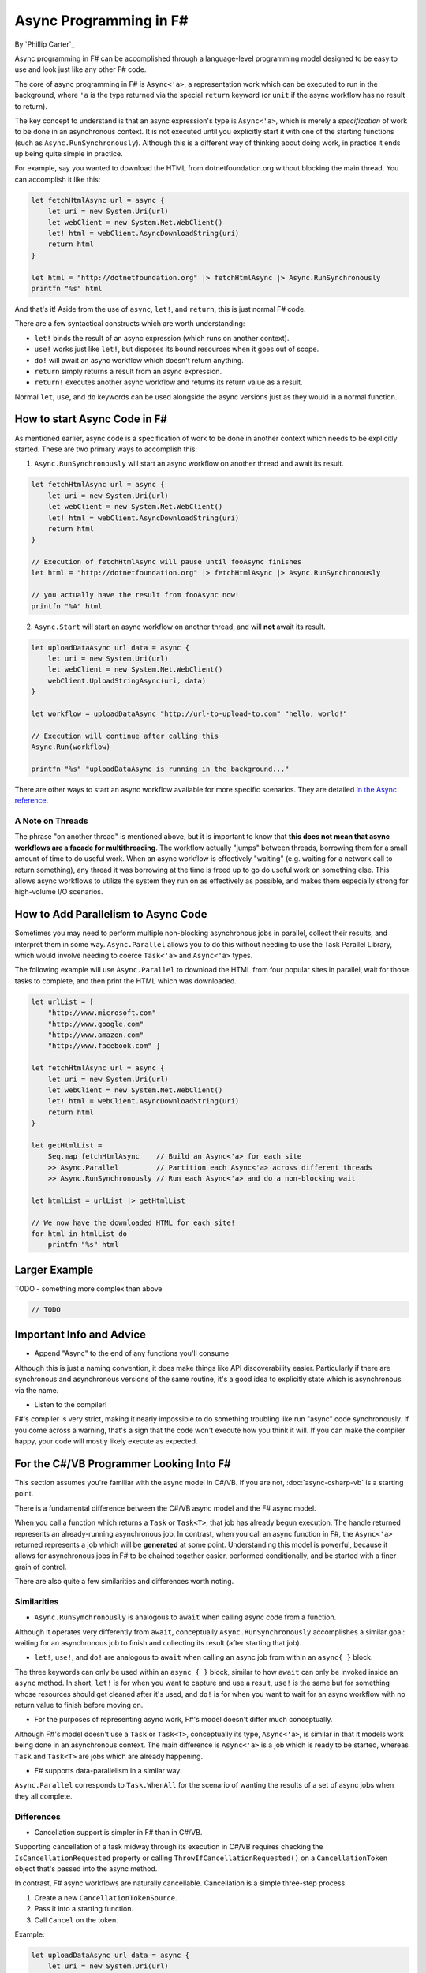 Async Programming in F#
=======================
By `Phillip Carter`_

Async programming in F# can be accomplished through a language-level programming model designed to be easy to use and look just like any other F# code.

The core of async programming in F# is ``Async<'a>``, a representation work which can be executed to run in the background, where ``'a`` is the type returned via the special ``return`` keyword (or ``unit`` if the async workflow has no result to return).

The key concept to understand is that an async expression's type is ``Async<'a>``, which is merely a *specification* of work to be done in an asynchronous context.  It is not executed until you explicitly start it with one of the starting functions (such as ``Async.RunSynchronously``).  Although this is a different way of thinking about doing work, in practice it ends up being quite simple in practice.

For example, say you wanted to download the HTML from dotnetfoundation.org without blocking the main thread. You can accomplish it like this:

.. code-block:: c#

	let fetchHtmlAsync url = async {
	    let uri = new System.Uri(url)
	    let webClient = new System.Net.WebClient()
	    let! html = webClient.AsyncDownloadString(uri)
	    return html
	}

	let html = "http://dotnetfoundation.org" |> fetchHtmlAsync |> Async.RunSynchronously
	printfn "%s" html

And that's it!  Aside from the use of ``async``, ``let!``, and ``return``, this is just normal F# code.

There are a few syntactical constructs which are worth understanding:

* ``let!`` binds the result of an async expression (which runs on another context).
* ``use!`` works just like ``let!``, but disposes its bound resources when it goes out of scope.
* ``do!`` will await an async workflow which doesn't return anything.
* ``return`` simply returns a result from an async expression.
* ``return!`` executes another async workflow and returns its return value as a result.

Normal ``let``, ``use``, and ``do`` keywords can be used alongside the async versions just as they would in a normal function.

How to start Async Code in F#
-----------------------------

As mentioned earlier, async code is a specification of work to be done in another context which needs to be explicitly started.  These are two primary ways to accomplish this:

1. ``Async.RunSynchronously`` will start an async workflow on another thread and await its result.

.. code-block:: c#

	let fetchHtmlAsync url = async {
	    let uri = new System.Uri(url)
	    let webClient = new System.Net.WebClient()
	    let! html = webClient.AsyncDownloadString(uri)
	    return html
	}

	// Execution of fetchHtmlAsync will pause until fooAsync finishes
	let html = "http://dotnetfoundation.org" |> fetchHtmlAsync |> Async.RunSynchronously

	// you actually have the result from fooAsync now!
	printfn "%A" html

2. ``Async.Start`` will start an async workflow on another thread, and will **not** await its result.

.. code-block:: c#

	let uploadDataAsync url data = async {
	    let uri = new System.Uri(url)
	    let webClient = new System.Net.WebClient()
	    webClient.UploadStringAsync(uri, data)
	}

	let workflow = uploadDataAsync "http://url-to-upload-to.com" "hello, world!"

	// Execution will continue after calling this
	Async.Run(workflow)

	printfn "%s" "uploadDataAsync is running in the background..."

There are other ways to start an async workflow available for more specific scenarios.  They are detailed `in the Async reference <https://msdn.microsoft.com/en-us/library/ee370232.aspx>`_.

A Note on Threads
^^^^^^^^^^^^^^^^^

The phrase "on another thread" is mentioned above, but it is important to know that **this does not mean that async workflows are a facade for multithreading**.  The workflow actually "jumps" between threads, borrowing them for a small amount of time to do useful work.  When an async workflow is effectively "waiting" (e.g. waiting for a network call to return something), any thread it was borrowing at the time is freed up to go do useful work on something else.  This allows async workflows to utilize the system they run on as effectively as possible, and makes them especially strong for high-volume I/O scenarios.

How to Add Parallelism to Async Code
------------------------------------

Sometimes you may need to perform multiple non-blocking asynchronous jobs in parallel, collect their results, and interpret them in some way.  ``Async.Parallel`` allows you to do this without needing to use the Task Parallel Library, which would involve needing to coerce ``Task<'a>`` and ``Async<'a>`` types.

The following example will use ``Async.Parallel`` to download the HTML from four popular sites in parallel, wait for those tasks to complete, and then print the HTML which was downloaded.

.. code-block:: c#

	let urlList = [
	    "http://www.microsoft.com"
	    "http://www.google.com"
	    "http://www.amazon.com"
	    "http://www.facebook.com" ]

	let fetchHtmlAsync url = async {
	    let uri = new System.Uri(url)
	    let webClient = new System.Net.WebClient()
	    let! html = webClient.AsyncDownloadString(uri)
	    return html
	}

	let getHtmlList =
	    Seq.map fetchHtmlAsync    // Build an Async<'a> for each site
	    >> Async.Parallel         // Partition each Async<'a> across different threads
	    >> Async.RunSynchronously // Run each Async<'a> and do a non-blocking wait

	let htmlList = urlList |> getHtmlList

	// We now have the downloaded HTML for each site!
	for html in htmlList do
	    printfn "%s" html

Larger Example
-------------

TODO - something more complex than above

.. code-block:: c#

	// TODO

Important Info and Advice
-------------------------

* Append "Async" to the end of any functions you'll consume

Although this is just a naming convention, it does make things like API discoverability easier.  Particularly if there are synchronous and asynchronous versions of the same routine, it's a good idea to explicitly state which is asynchronous via the name.

* Listen to the compiler!

F#'s compiler is very strict, making it nearly impossible to do something troubling like run "async" code synchronously.  If you come across a warning, that's a sign that the code won't execute how you think it will.  If you can make the compiler happy, your code will mostly likely execute as expected.

For the C#/VB Programmer Looking Into F#
----------------------------------------

This section assumes you're familiar with the async model in C#/VB.  If you are not, :doc:`async-csharp-vb` is a starting point.

There is a fundamental difference between the C#/VB async model and the F# async model.

When you call a function which returns a ``Task`` or ``Task<T>``, that job has already begun execution.  The handle returned represents an already-running asynchronous job.  In contrast, when you call an async function in F#, the ``Async<'a>`` returned represents a job which will be **generated** at some point.  Understanding this model is powerful, because it allows for asynchronous jobs in F# to be chained together easier, performed conditionally, and be started with a finer grain of control.

There are also quite a few similarities and differences worth noting.

Similarities
^^^^^^^^^^^^

* ``Async.RunSymchronously`` is analogous to ``await`` when calling async code from a function.

Although it operates very differently from ``await``, conceptually ``Async.RunSynchronously`` accomplishes a similar goal: waiting for an asynchronous job to finish and collecting its result (after starting that job).

* ``let!``, ``use!``, and ``do!`` are analogous to ``await`` when calling an async job from within an ``async{ }`` block.

The three keywords can only be used within an ``async { }`` block, similar to how ``await`` can only be invoked inside an ``async`` method.  In short, ``let!`` is for when you want to capture and use a result, ``use!`` is the same but for something whose resources should get cleaned after it's used, and ``do!`` is for when you want to wait for an async workflow with no return value to finish before moving on.

* For the purposes of representing async work, F#'s model doesn't differ much conceptually.

Although F#'s model doesn't use a ``Task`` or ``Task<T>``, conceptually its type, ``Async<'a>``, is similar in that it models work being done in an asynchronous context.  The main difference is ``Async<'a>`` is a job which is ready to be started, whereas ``Task`` and ``Task<T>`` are jobs which are already happening.

* F# supports data-parallelism in a similar way.

``Async.Parallel`` corresponds to ``Task.WhenAll`` for the scenario of wanting the results of a set of async jobs when they all complete.

Differences
^^^^^^^^^^^

* Cancellation support is simpler in F# than in C#/VB.

Supporting cancellation of a task midway through its execution in C#/VB requires checking the ``IsCancellationRequested`` property or calling ``ThrowIfCancellationRequested()`` on a ``CancellationToken`` object that's passed into the async method.

In contrast, F# async workflows are naturally cancellable.  Cancellation is a simple three-step process.

1. Create a new ``CancellationTokenSource``.
2. Pass it into a starting function.
3. Call ``Cancel`` on the token.

Example:

.. code-block:: c#

	let uploadDataAsync url data = async {
	    let uri = new System.Uri(url)
	    let webClient = new System.Net.WebClient()
	    webClient.UploadStringAsync(uri, data)
	}

	let workflow = uploadDataAsync "http://url-to-upload-to.com" "hello, world!"

	let token = new CancellationTokenSource()
	Async.Start (workflow, token)

	// Immediately cancel uploadDataAsync after it's been started.
	token.Cancel()

And that's it!

* Nested ``let!`` is not allowed.

Unlike ``await``, which can be nested indefinitely, ``let!`` cannot and must have its result bound before using it inside of a ``let!``, ``do!``, or ``use!``.

Further resources:
------------------

* `Async Workflows on MSDN <https://msdn.microsoft.com/en-us/library/dd233250.aspx>`_
* `Asynchronous Sequences for F# <http://fsprojects.github.io/FSharp.Control.AsyncSeq/library/AsyncSeq.html>`_
* `F# Data HTTP Utilities <https://fsharp.github.io/FSharp.Data/library/Http.html>`_
